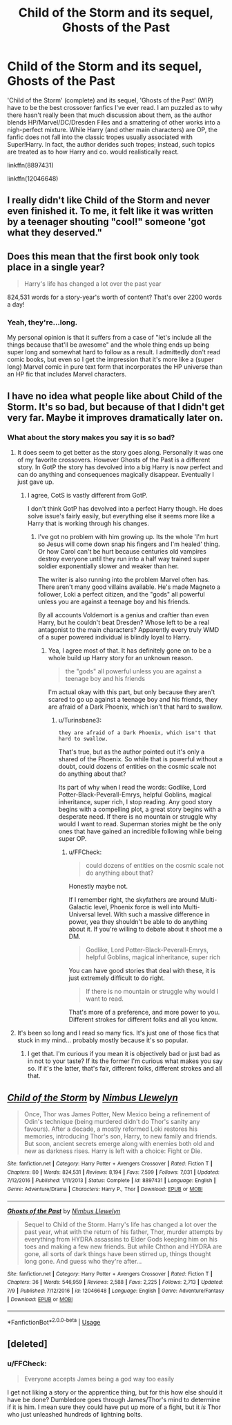 #+TITLE: Child of the Storm and its sequel, Ghosts of the Past

* Child of the Storm and its sequel, Ghosts of the Past
:PROPERTIES:
:Author: Dux-El52
:Score: 7
:DateUnix: 1531746116.0
:DateShort: 2018-Jul-16
:FlairText: Recommendation
:END:
'Child of the Storm' (complete) and its sequel, 'Ghosts of the Past' (WIP) have to be the best crossover fanfics I've ever read. I am puzzled as to why there hasn't really been that much discussion about them, as the author blends HP/Marvel/DC/Dresden Files and a smattering of other works into a nigh-perfect mixture. While Harry (and other main characters) are OP, the fanfic does not fall into the classic tropes usually associated with Super!Harry. In fact, the author derides such tropes; instead, such topics are treated as to how Harry and co. would realistically react.

linkffn(8897431)

linkffn(12046648)


** I really didn't like Child of the Storm and never even finished it. To me, it felt like it was written by a teenager shouting "cool!" someone 'got what they deserved."
:PROPERTIES:
:Author: NyGiLu
:Score: 11
:DateUnix: 1531751086.0
:DateShort: 2018-Jul-16
:END:


** Does this mean that the first book only took place in a single year?

#+begin_quote
  Harry's life has changed a lot over the past year
#+end_quote

824,531 words for a story-year's worth of content? That's over 2200 words a day!
:PROPERTIES:
:Author: jeffala
:Score: 5
:DateUnix: 1531760172.0
:DateShort: 2018-Jul-16
:END:

*** Yeah, they're...long.

My personal opinion is that it suffers from a case of "let's include all the things because that'll be awesome" and the whole thing ends up being super long and somewhat hard to follow as a result. I admittedly don't read comic books, but even so I get the impression that it's more like a (super long) Marvel comic in pure text form that incorporates the HP universe than an HP fic that includes Marvel characters.
:PROPERTIES:
:Author: ParanoidDrone
:Score: 5
:DateUnix: 1531765169.0
:DateShort: 2018-Jul-16
:END:


** I have no idea what people like about Child of the Storm. It's so bad, but because of that I didn't get very far. Maybe it improves *dramatically* later on.
:PROPERTIES:
:Author: Deathcrow
:Score: 7
:DateUnix: 1531757176.0
:DateShort: 2018-Jul-16
:END:

*** What about the story makes you say it is so bad?
:PROPERTIES:
:Author: FFCheck
:Score: 3
:DateUnix: 1531758336.0
:DateShort: 2018-Jul-16
:END:

**** It does seem to get better as the story goes along. Personally it was one of my favorite crossovers. However Ghosts of the Past is a different story. In GotP the story has devolved into a big Harry is now perfect and can do anything and consequences magically disappear. Eventually I just gave up.
:PROPERTIES:
:Author: Turinsbane3
:Score: 4
:DateUnix: 1531769130.0
:DateShort: 2018-Jul-16
:END:

***** I agree, CotS is vastly different from GotP.

I don't think GotP has devolved into a perfect Harry though. He does solve issue's fairly easily, but everything else it seems more like a Harry that is working through his changes.
:PROPERTIES:
:Author: FFCheck
:Score: 3
:DateUnix: 1531773221.0
:DateShort: 2018-Jul-17
:END:

****** I've got no problem with him growing up. Its the whole 'I'm hurt so Jesus will come down snap his fingers and I'm healed' thing. Or how Carol can't be hurt because centuries old vampires destroy everyone until they run into a half way trained super soldier exponentially slower and weaker than her.

The writer is also running into the problem Marvel often has. There aren't many good villains available. He's made Magneto a follower, Loki a perfect citizen, and the "gods" all powerful unless you are against a teenage boy and his friends.

By all accounts Voldemort is a genius and craftier than even Harry, but he couldn't beat Dresden? Whose left to be a real antagonist to the main characters? Apparently every truly WMD of a super powered individual is blindly loyal to Harry.
:PROPERTIES:
:Author: Turinsbane3
:Score: 1
:DateUnix: 1531775025.0
:DateShort: 2018-Jul-17
:END:

******* Yea, I agree most of that. It has definitely gone on to be a whole build up Harry story for an unknown reason.

#+begin_quote
  the "gods" all powerful unless you are against a teenage boy and his friends
#+end_quote

I'm actual okay with this part, but only because they aren't scared to go up against a teenage boy and his friends, they are afraid of a Dark Phoenix, which isn't that hard to swallow.
:PROPERTIES:
:Author: FFCheck
:Score: 2
:DateUnix: 1531775870.0
:DateShort: 2018-Jul-17
:END:

******** u/Turinsbane3:
#+begin_example
          they are afraid of a Dark Phoenix, which isn't that hard to swallow.
#+end_example

That's true, but as the author pointed out it's only a shared of the Phoenix. So while that is powerful without a doubt, could dozens of entities on the cosmic scale not do anything about that?

Its part of why when I read the words: Godlike, Lord Potter-Black-Peverall-Emrys, helpful Goblins, magical inheritance, super rich, I stop reading. Any good story begins with a compelling plot, a great story begins with a desperate need. If there is no mountain or struggle why would I want to read. Superman stories might be the only ones that have gained an incredible following while being super OP.
:PROPERTIES:
:Author: Turinsbane3
:Score: 1
:DateUnix: 1531776472.0
:DateShort: 2018-Jul-17
:END:

********* u/FFCheck:
#+begin_quote
  could dozens of entities on the cosmic scale not do anything about that?
#+end_quote

Honestly maybe not.

If I remember right, the skyfathers are around Multi-Galactic level, Phoenix force is well into Multi-Universal level. With such a massive difference in power, yea they shouldn't be able to do anything about it. If you're willing to debate about it shoot me a DM.

#+begin_quote
  Godlike, Lord Potter-Black-Peverall-Emrys, helpful Goblins, magical inheritance, super rich
#+end_quote

You can have good stories that deal with these, it is just extremely difficult to do right.

#+begin_quote
  If there is no mountain or struggle why would I want to read.
#+end_quote

That's more of a preference, and more power to you. Different strokes for different folks and all you know.
:PROPERTIES:
:Author: FFCheck
:Score: 4
:DateUnix: 1531777592.0
:DateShort: 2018-Jul-17
:END:


**** It's been so long and I read so many fics. It's just one of those fics that stuck in my mind... probably mostly because it's so popular.
:PROPERTIES:
:Author: Deathcrow
:Score: 1
:DateUnix: 1531763497.0
:DateShort: 2018-Jul-16
:END:

***** I get that. I'm curious if you mean it is objectively bad or just bad as in not to your taste? If its the former I'm curious what makes you say so. If it's the latter, that's fair, different folks, different strokes and all that.
:PROPERTIES:
:Author: FFCheck
:Score: 1
:DateUnix: 1531764059.0
:DateShort: 2018-Jul-16
:END:


** [[https://www.fanfiction.net/s/8897431/1/][*/Child of the Storm/*]] by [[https://www.fanfiction.net/u/2204901/Nimbus-Llewelyn][/Nimbus Llewelyn/]]

#+begin_quote
  Once, Thor was James Potter, New Mexico being a refinement of Odin's technique (being murdered didn't do Thor's sanity any favours). After a decade, a mostly reformed Loki restores his memories, introducing Thor's son, Harry, to new family and friends. But soon, ancient secrets emerge along with enemies both old and new as darkness rises. Harry is left with a choice: Fight or Die.
#+end_quote

^{/Site/:} ^{fanfiction.net} ^{*|*} ^{/Category/:} ^{Harry} ^{Potter} ^{+} ^{Avengers} ^{Crossover} ^{*|*} ^{/Rated/:} ^{Fiction} ^{T} ^{*|*} ^{/Chapters/:} ^{80} ^{*|*} ^{/Words/:} ^{824,531} ^{*|*} ^{/Reviews/:} ^{8,194} ^{*|*} ^{/Favs/:} ^{7,599} ^{*|*} ^{/Follows/:} ^{7,031} ^{*|*} ^{/Updated/:} ^{7/12/2016} ^{*|*} ^{/Published/:} ^{1/11/2013} ^{*|*} ^{/Status/:} ^{Complete} ^{*|*} ^{/id/:} ^{8897431} ^{*|*} ^{/Language/:} ^{English} ^{*|*} ^{/Genre/:} ^{Adventure/Drama} ^{*|*} ^{/Characters/:} ^{Harry} ^{P.,} ^{Thor} ^{*|*} ^{/Download/:} ^{[[http://www.ff2ebook.com/old/ffn-bot/index.php?id=8897431&source=ff&filetype=epub][EPUB]]} ^{or} ^{[[http://www.ff2ebook.com/old/ffn-bot/index.php?id=8897431&source=ff&filetype=mobi][MOBI]]}

--------------

[[https://www.fanfiction.net/s/12046648/1/][*/Ghosts of the Past/*]] by [[https://www.fanfiction.net/u/2204901/Nimbus-Llewelyn][/Nimbus Llewelyn/]]

#+begin_quote
  Sequel to Child of the Storm. Harry's life has changed a lot over the past year, what with the return of his father, Thor, murder attempts by everything from HYDRA assassins to Elder Gods keeping him on his toes and making a few new friends. But while Chthon and HYDRA are gone, all sorts of dark things have been stirred up, things thought long gone. And guess who they're after...
#+end_quote

^{/Site/:} ^{fanfiction.net} ^{*|*} ^{/Category/:} ^{Harry} ^{Potter} ^{+} ^{Avengers} ^{Crossover} ^{*|*} ^{/Rated/:} ^{Fiction} ^{T} ^{*|*} ^{/Chapters/:} ^{36} ^{*|*} ^{/Words/:} ^{546,959} ^{*|*} ^{/Reviews/:} ^{2,588} ^{*|*} ^{/Favs/:} ^{2,225} ^{*|*} ^{/Follows/:} ^{2,713} ^{*|*} ^{/Updated/:} ^{7/9} ^{*|*} ^{/Published/:} ^{7/12/2016} ^{*|*} ^{/id/:} ^{12046648} ^{*|*} ^{/Language/:} ^{English} ^{*|*} ^{/Genre/:} ^{Adventure/Fantasy} ^{*|*} ^{/Download/:} ^{[[http://www.ff2ebook.com/old/ffn-bot/index.php?id=12046648&source=ff&filetype=epub][EPUB]]} ^{or} ^{[[http://www.ff2ebook.com/old/ffn-bot/index.php?id=12046648&source=ff&filetype=mobi][MOBI]]}

--------------

*FanfictionBot*^{2.0.0-beta} | [[https://github.com/tusing/reddit-ffn-bot/wiki/Usage][Usage]]
:PROPERTIES:
:Author: FanfictionBot
:Score: 2
:DateUnix: 1531746121.0
:DateShort: 2018-Jul-16
:END:


** [deleted]
:PROPERTIES:
:Score: 1
:DateUnix: 1531768393.0
:DateShort: 2018-Jul-16
:END:

*** u/FFCheck:
#+begin_quote
  Everyone accepts James being a god way too easily
#+end_quote

I get not liking a story or the apprentice thing, but for this how else should it have be done? Dumbledore goes through James/Thor's mind to determine if it is him. I mean sure they could have put up more of a fight, but it /is/ Thor who just unleashed hundreds of lightning bolts.
:PROPERTIES:
:Author: FFCheck
:Score: 3
:DateUnix: 1531773454.0
:DateShort: 2018-Jul-17
:END:
